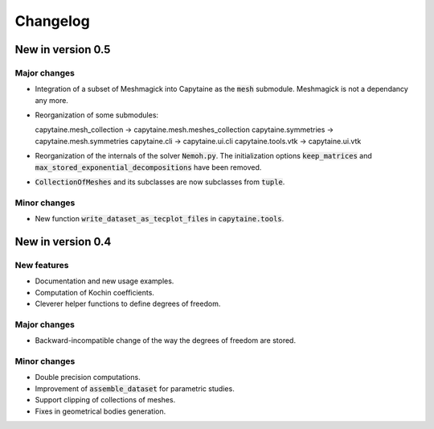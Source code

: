=========
Changelog
=========

------------------
New in version 0.5
------------------

Major changes
-------------

* Integration of a subset of Meshmagick into Capytaine as the :code:`mesh` submodule.
  Meshmagick is not a dependancy any more.
* Reorganization of some submodules::

  capytaine.mesh_collection -> capytaine.mesh.meshes_collection
  capytaine.symmetries -> capytaine.mesh.symmetries
  capytaine.cli -> capytaine.ui.cli
  capytaine.tools.vtk -> capytaine.ui.vtk

* Reorganization of the internals of the solver :code:`Nemoh.py`. The initialization options :code:`keep_matrices` and :code:`max_stored_exponential_decompositions` have been removed.
* :code:`CollectionOfMeshes` and its subclasses are now subclasses from :code:`tuple`.

Minor changes
-------------

* New function :code:`write_dataset_as_tecplot_files` in :code:`capytaine.tools`.

------------------
New in version 0.4
------------------

New features
------------

* Documentation and new usage examples.
* Computation of Kochin coefficients.
* Cleverer helper functions to define degrees of freedom.

Major changes
-------------

* Backward-incompatible change of the way the degrees of freedom are stored.

Minor changes
-------------

* Double precision computations.
* Improvement of :code:`assemble_dataset` for parametric studies.
* Support clipping of collections of meshes.
* Fixes in geometrical bodies generation.


